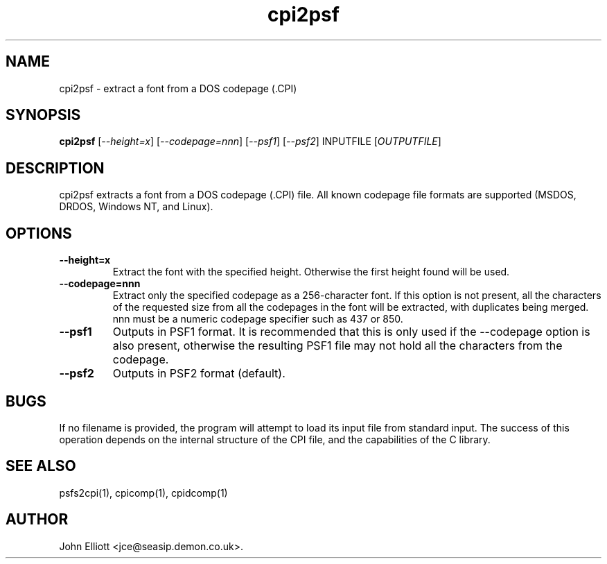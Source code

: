 .\" -*- nroff -*-
.\"
.\" cpi2psf.1: cpi2psf man page
.\" Copyright (c) 2005, 2007 John Elliott
.\"
.\"
.\"
.\" psftools: Manipulate console fonts in the .PSF format
.\" Copyright (C) 2005, 2007  John Elliott
.\"
.\" This program is free software; you can redistribute it and/or modify
.\" it under the terms of the GNU General Public License as published by
.\" the Free Software Foundation; either version 2 of the License, or
.\" (at your option) any later version.
.\"
.\" This program is distributed in the hope that it will be useful,
.\" but WITHOUT ANY WARRANTY; without even the implied warranty of
.\" MERCHANTABILITY or FITNESS FOR A PARTICULAR PURPOSE.  See the
.\" GNU General Public License for more details.
.\"
.\" You should have received a copy of the GNU General Public License
.\" along with this program; if not, write to the Free Software
.\" Foundation, Inc., 675 Mass Ave, Cambridge, MA 02139, USA.
.\"
.TH cpi2psf 1 "11 April, 2008" "Version 1.0.7" "PSF Tools"
.\"
.\"------------------------------------------------------------------
.\"
.SH NAME
cpi2psf - extract a font from a DOS codepage (.CPI)
.\"
.\"------------------------------------------------------------------
.\"
.SH SYNOPSIS
.PD 0
.B cpi2psf
.RI [ "--height=x" ]
.RI [ "--codepage=nnn" ]
.RI [ "--psf1" ]
.RI [ "--psf2" ]
.RI INPUTFILE 
.RI [ OUTPUTFILE ]
.P
.PD 1
.\"
.\"------------------------------------------------------------------
.\"
.SH DESCRIPTION
cpi2psf extracts a font from a DOS codepage (.CPI) file. All known
codepage file formats are supported (MSDOS, DRDOS, Windows NT, and Linux).
.\"
.\"------------------------------------------------------------------
.\"
.SH OPTIONS
.TP
.B --height=x
Extract the font with the specified height. Otherwise the first height found 
will be used.
.TP
.B --codepage=nnn
Extract only the specified codepage as a 256-character font. If this option is
not present, all the characters of the requested size from all the codepages
in the font will be extracted, with duplicates being merged. nnn must be a
numeric codepage specifier such as 437 or 850.
.TP
.B --psf1
Outputs in PSF1 format. It is recommended that this is only used if the 
--codepage option is also present, otherwise the resulting PSF1 file may not
hold all the characters from the codepage.
.TP
.B --psf2
Outputs in PSF2 format (default).
.\"
.\"------------------------------------------------------------------
.\"
.SH BUGS
.LP
If no filename is provided, the program will attempt to load its input
file from standard input. The success of this operation depends on the
internal structure of the CPI file, and the capabilities of the C 
library.
.\"
.\"------------------------------------------------------------------
.\"
.SH SEE ALSO
psfs2cpi(1), cpicomp(1), cpidcomp(1)
.\"
.\"------------------------------------------------------------------
.\"
.SH AUTHOR
John Elliott <jce@seasip.demon.co.uk>.
.PP
